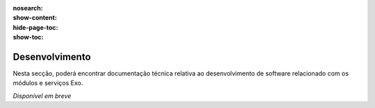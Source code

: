 :nosearch:
:show-content:
:hide-page-toc:
:show-toc:

====================
Desenvolvimento
====================

Nesta secção, poderá encontrar documentação técnica relativa ao desenvolvimento
de software relacionado com os módulos e serviços Exo.

*Disponível em breve*

